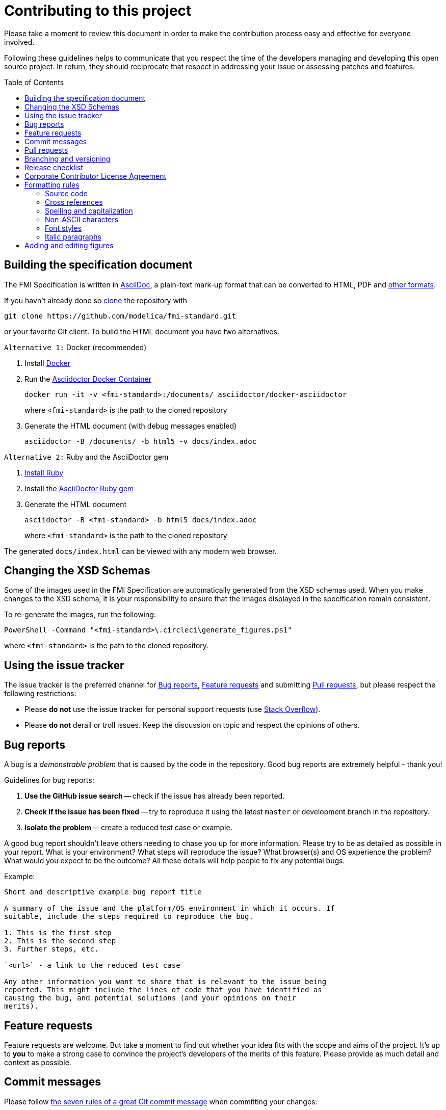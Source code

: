 = Contributing to this project
:toc:
:toc-placement!:

Please take a moment to review this document in order to make the contribution process easy and effective for everyone involved.

Following these guidelines helps to communicate that you respect the time of the developers managing and developing this open source project.
In return, they should reciprocate that respect in addressing your issue or assessing patches and features.

toc::[]

== Building the specification document

The FMI Specification is written in http://asciidoc.org/[AsciiDoc], a plain-text mark-up format that can be converted to HTML, PDF and https://asciidoctor.org/docs/convert-documents/#selecting-an-output-format[other formats].

If you havn't already done so https://help.github.com/articles/cloning-a-repository/[clone] the repository with

  git clone https://github.com/modelica/fmi-standard.git

or your favorite Git client. To build the HTML document you have two alternatives.

`Alternative 1:` Docker (recommended)

. Install https://www.docker.com/get-started[Docker]

. Run the https://github.com/asciidoctor/docker-asciidoctor[Asciidoctor Docker Container]
+
  docker run -it -v <fmi-standard>:/documents/ asciidoctor/docker-asciidoctor
+
where `<fmi-standard>` is the path to the cloned repository

. Generate the HTML document (with debug messages enabled)
+
  asciidoctor -B /documents/ -b html5 -v docs/index.adoc

`Alternative 2:` Ruby and the AsciiDoctor gem

. https://www.ruby-lang.org/en/downloads/[Install Ruby]

. Install the https://asciidoctor.org/#installation[AsciiDoctor Ruby gem]

. Generate the HTML document
+
  asciidoctor -B <fmi-standard> -b html5 docs/index.adoc
+
where `<fmi-standard>` is the path to the cloned repository


The generated `docs/index.html` can be viewed with any modern web browser.

== Changing the XSD Schemas

Some of the images used in the FMI Specification are automatically generated from the XSD schemas used.
When you make changes to the XSD schema, it is your responsibility to ensure that the images displayed in the specification remain consistent.

To re-generate the images, run the following:

  PowerShell -Command "<fmi-standard>\.circleci\generate_figures.ps1"

where `<fmi-standard>` is the path to the cloned repository.

== Using the issue tracker

The issue tracker is the preferred channel for <<Bug reports>>, <<Feature requests>> and submitting <<Pull requests>>, but please respect the following restrictions:

* Please *do not* use the issue tracker for personal support requests (use http://stackoverflow.com[Stack Overflow]).

* Please *do not* derail or troll issues. Keep the discussion on topic and respect the opinions of others.

== Bug reports

A bug is a _demonstrable problem_ that is caused by the code in the repository.
Good bug reports are extremely helpful - thank you!

Guidelines for bug reports:

. *Use the GitHub issue search* -- check if the issue has already been reported.

. *Check if the issue has been fixed* -- try to reproduce it using the latest `master` or development branch in the repository.

. *Isolate the problem* -- create a reduced test case or example.

A good bug report shouldn't leave others needing to chase you up for more
information. Please try to be as detailed as possible in your report. What is
your environment? What steps will reproduce the issue? What browser(s) and OS
experience the problem? What would you expect to be the outcome? All these
details will help people to fix any potential bugs.

Example:

----
Short and descriptive example bug report title

A summary of the issue and the platform/OS environment in which it occurs. If
suitable, include the steps required to reproduce the bug.

1. This is the first step
2. This is the second step
3. Further steps, etc.

`<url>` - a link to the reduced test case

Any other information you want to share that is relevant to the issue being
reported. This might include the lines of code that you have identified as
causing the bug, and potential solutions (and your opinions on their
merits).
----

== Feature requests

Feature requests are welcome. But take a moment to find out whether your idea fits with the scope and aims of the project.
It's up to *you* to make a strong case to convince the project's developers of the merits of this feature.
Please provide as much detail and context as possible.


== Commit messages

Please follow https://chris.beams.io/posts/git-commit/[the seven rules of a great Git commit message] when committing your changes:

- Separate subject from body with a blank line
- Limit the subject line to 50 characters
- Capitalize the subject line
- Do not end the subject line with a period
- Use the imperative mood in the subject line
- Wrap the body at 72 characters
- Use the body to explain what and why vs. how

For example:

----
Summarize changes in around 50 characters or less

More detailed explanatory text, if necessary. Wrap it to about 72
characters or so. In some contexts, the first line is treated as the
subject of the commit and the rest of the text as the body. The
blank line separating the summary from the body is critical (unless
you omit the body entirely); various tools like `log`, `shortlog`
and `rebase` can get confused if you run the two together.

Explain the problem that this commit is solving. Focus on why you
are making this change as opposed to how (the code explains that).
Are there side effects or other unintuitive consequences of this
change? Here's the place to explain them.

Further paragraphs come after blank lines.

 - Bullet points are okay, too

 - Typically a hyphen or asterisk is used for the bullet, preceded
   by a single space, with blank lines in between, but conventions
   vary here

If you use an issue tracker, put references to them at the bottom,
like this:

Resolves: #123
See also: #456, #789
----

== Pull requests

Good pull requests - patches, improvements, new features - are a fantastic help.
They should remain focused in scope and avoid containing unrelated commits.

*Please ask first* before embarking on any significant pull request (e.g. implementing features, refactoring code, porting to a different language),
otherwise you risk spending a lot of time working on something that the project's developers might not want to merge into the project.

Please adhere to the coding conventions used throughout a project (indentation, accurate comments, etc.) and any other requirements (such as test coverage).

Follow this process if you'd like your work considered for inclusion in the project:

. https://help.github.com/articles/fork-a-repo/[Fork] the project, clone your fork, and configure the remotes:

  # Clone your fork of the repo into the current directory
  git clone https://github.com/<your-username>/<repo-name>
  # Navigate to the newly cloned directory
  cd <repo-name>
  # Assign the original repo to a remote called "upstream"
  git remote add upstream https://github.com/<upstream-owner>/<repo-name>

. If you cloned a while ago, get the latest changes from upstream:

  git checkout <dev-branch>
  git pull upstream <dev-branch>

. Create a new topic branch (off the main project development branch) to contain your feature, change, or fix:

   git checkout -b <topic-branch-name>

. Commit your changes in logical chunks. Please adhere to the above rules when crafting <<Commit messages>> or your code is unlikely be merged into the main project. Use Git's https://help.github.com/articles/about-git-rebase/[interactive rebase] feature to tidy up your commits before making them public.

. Locally merge (or rebase) the upstream development branch into your topic branch:

  git pull [--rebase] upstream <dev-branch>

. Push your topic branch up to your fork:

  git push origin <topic-branch-name>

. https://help.github.com/articles/about-pull-requests/[Open a Pull Request] with a clear title and description.

*IMPORTANT*: By submitting a patch, you agree to allow the project owner to license your work under the same license as that used by the project.

== Branching and versioning

We use a branching scheme with _support_ and _feature_ branches that allows us to maintain multiple major and minor releases concurrently.

Main development branch `master`::
Holds the latest development version. This is where the _next_ version of the standard is developed.

Feature branches `feature/<name>`::
New features are developed on feature branches that branch from and are merged back into `master`.
+
Example: `feature/hybrid-co-simulation`

Support branches `support/v<major>{.<minor>}.x`::
Upon every major release the latest version of `master` is tagged `v<major>.0`.
The maintenance of this release is performed on a support branch `v<major>.x` starting at this tag.
This process is repeated for minor and patch releases.
+
Examples: `support/v3.x`, `support/v2.0.x`

Tags `v<major>.<minor>{.<patch>}{-{alpha|beta|rc}.<number>}`::
Releases and pre-releases are tagged on the respective branches following the https://semver.org/[Semantic Versioning] when the API, schema or file structure of the FMU archive change.
+
Examples: `v3.0-alpha.3`, `v3.0-beta.2`, `v3.0-rc.1`, `v3.0`

```
master
  |
  +--->+ branch "support/v2.0.x", tag "v2.0.1"
  |    |
  |    + tag "v2.0.2"
  |
  +<--- merge PR "fix-typo-in-fmi-spec"
  |
  +--->+ branch "feature/arrays"
  |    |
  +<---+ merge "feature/arrays"
  |
  +--->+ branch "support/v3.x", tag "v3.0"
  |    |
  |    +--->+ branch "support/v3.0.x", tag "v3.0.1"
  |    |    |
  |    |    + tag "v3.0.1"
  |    |
  |    + tag "v3.1"
  |    |
  .    .
  .    .
```

== Release checklist

Follow these steps to create a (pre-)release:

* update <<CHANGELOG.adoc#,CHANGELOG.adoc>>
* download the `fmi-standard.zip` artifact from https://circleci.com/gh/modelica/fmi-standard[CirleCI] and check for completeness
* create a tag on `master` (e.g. `v3.0-rc.1`)
* create a new https://github.com/modelica/fmi-standard/releases[release] on GitHub for the tag
** check `This a pre-release` if it's not the final release
** add the text from `CHANGELOG.adoc`
** add the version to `fmi-standard.zip` (e.g. `fmi-standard-3.0-rc.1.zip`) and upload it to the release

== Corporate Contributor License Agreement

All contributors have to sign the https://svn.fmi-standard.org/fmi/branches/public/FMI_CCLA_v1.0_2016_06_21.pdf[Corporate Contributor License Agreement (CCLA)].
Therefore, the first step is getting your company to agree and sign the CCLA.
The CCLA ensures that all IP contributed to the FMI standard will be licensed to the Modelica Association (MA) which in turn will sublicense the FMI standard to tool vendors implementing it and end users using it, free of charge.

== Formatting rules

When writing or editing the specification documents please follow the https://asciidoctor.org/docs/asciidoc-recommended-practices/[AsciiDoc Recommended Practices], particularly:

- Use https://asciidoctor.org/docs/asciidoc-recommended-practices/#one-sentence-per-line[one sentence per line]

- Use Atx style https://asciidoctor.org/docs/asciidoc-recommended-practices/#section-titles[section titles]

- Use four dashes (`----`) for https://asciidoctor.org/docs/asciidoc-recommended-practices/#delimited-blocks[delimited blocks]

- Use the asterisk (`*`) as marker for nested https://asciidoctor.org/docs/asciidoc-recommended-practices/#lists[lists]

- Use angle brackets and backticks when citing XML elements. Example:
+
----
The internal step size can be provided by the attribute `fixedInternalStepSize` in element `<fmiModelDescription><BasicCoSimulation>`.
----

- Headings may not contain any additional formatting.

=== Source code

Only the following strings are formatted as literals (using surrounding back ticks):

- source, markup and pseudo code (and parts thereof)
- file names and paths

Quotes must only be included if they are part of the original source or markup code.
Code examples should be included from `*.c`, `*.h` or `*.xml` files that are validated during CI.

=== Cross references

When creating a https://asciidoctor.org/docs/asciidoc-writers-guide/#cross-references[cross reference] (xref) use dash-separated, all-lowercase names. Example:

----
== FMI Common Concepts for Model Exchange and Co-Simulation [[fmi-common-concepts]]

// ...

These parts are defined in <<fmi-common-concepts>>.
----

To reference a function, type, definition or parameter use its name as xref and add a pre-formatted label. Do not add brackets to function names. Example:

....
[[fmi3SetIntervalDecimal,`fmi3SetIntervalDecimal`]]
[source, C]
----
typedef fmi3Status fmi3SetIntervalDecimalTYPE(fmi3Instance instance,
                                              const fmi3ValueReference valueReferences[],
                                              size_t nValueReferences,
                                              const fmi3Float64 interval[]);
----

A clock interval is set by the environment for the current time instant by the function <<fmi3SetIntervalDecimal>>.
....

=== Spelling and capitalization

Names start with a capital letter. Example:

> A Basic Co-Simulation FMU is different from a Model Exchange FMU.

General concepts are lower case. Example:

> A co-simulation environment is different from a model exchange environment.

Segments of C or XML are cited exactly as they appear in the code. Example:

> The model description of a Model Exchange FMU must contain a `<ModelExchange>` element.

=== Non-ASCII characters

To avoid encoding problems AsciiDoc files may only contain ASCII characters.
Non-ASCII characters can be escaped using the decimal representation of the Unicode character.
Example:

----
`&#176;F` is not a SI unit.
----

will be rendered as

> `&#176;F` is not a SI unit.

For mathematical characters and operators, use `latexmath` commands, e.g. `pass:[latexmath:[\neq]]`.

=== Font styles

To improve readability, text should not be formatted using font styles (e.g. bold, italic or underline) with two exceptions:

- cited code elements like types, functions, variables and values are formatted as code
- states are formatted as bold text

Example:

```
The function `fmi3DoStep` may only be called in *Step Mode*.
```

will be rendered as

> The function `fmi3DoStep` may only be called in *Step Mode*.

=== Italic paragraphs

Every line of an italic paragraph (e.g. in non-normative text) should be surrounded by underscores, so the text is highlighted correctly in code editors.
Example:

----
_[This is the first line._
_This is the second line.]_
----

== Adding and editing figures

The figures in the document should be provided as SVGs (Scalable Vector Graphics) and stored in `docs/images`. We use https://www.draw.io/[draw.io] to create and edit the figures. When you have created or edited a figure

- select `File > Export as > SVG...`
- check `Transparent Background`
- uncheck `Include a copy of my diagram`

to export the SVG that can be embedded into the AsciiDoc document. Make sure you also save the original file using `File > Save as...` with the same name as the SVG (file extension `.xml`) and commit the files together.

